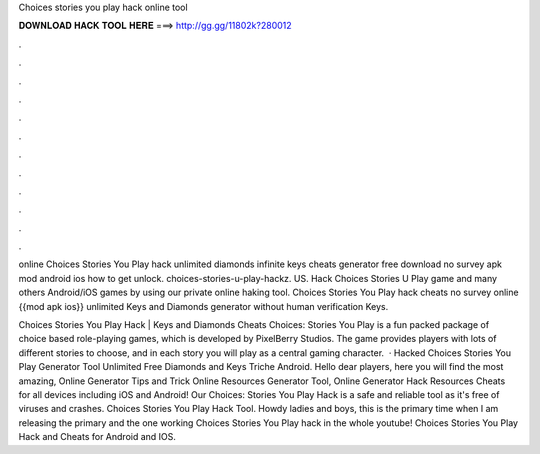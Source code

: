 Choices stories you play hack online tool



𝐃𝐎𝐖𝐍𝐋𝐎𝐀𝐃 𝐇𝐀𝐂𝐊 𝐓𝐎𝐎𝐋 𝐇𝐄𝐑𝐄 ===> http://gg.gg/11802k?280012



.



.



.



.



.



.



.



.



.



.



.



.

online Choices Stories You Play hack unlimited diamonds infinite keys cheats generator free download no survey apk mod android ios how to get unlock. choices-stories-u-play-hackz. US. Hack Choices Stories U Play game and many others Android/iOS games by using our private online haking tool. Choices Stories You Play hack cheats no survey online {{mod apk ios}} unlimited Keys and Diamonds generator without human verification Keys.

Choices Stories You Play Hack | Keys and Diamonds Cheats Choices: Stories You Play is a fun packed package of choice based role-playing games, which is developed by PixelBerry Studios. The game provides players with lots of different stories to choose, and in each story you will play as a central gaming character.  · Hacked Choices Stories You Play Generator Tool Unlimited Free Diamonds and Keys Triche Android. Hello dear players, here you will find the most amazing, Online Generator Tips and Trick Online Resources Generator Tool, Online Generator Hack Resources Cheats for all devices including iOS and Android! Our Choices: Stories You Play Hack is a safe and reliable tool as it's free of viruses and crashes. Choices Stories You Play Hack Tool. Howdy ladies and boys, this is the primary time when I am releasing the primary and the one working Choices Stories You Play hack in the whole youtube! Choices Stories You Play Hack and Cheats for Android and IOS.
